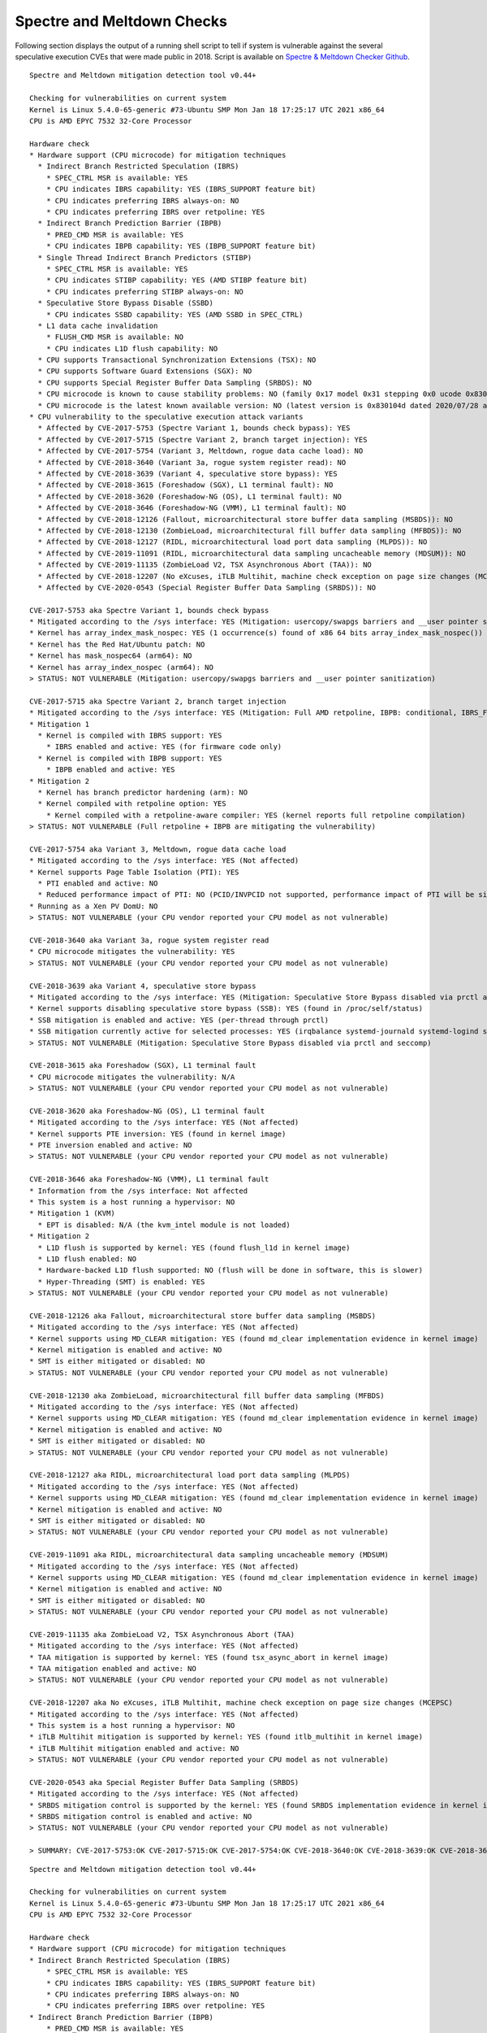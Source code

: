 Spectre and Meltdown Checks
^^^^^^^^^^^^^^^^^^^^^^^^^^^

Following section displays the output of a running shell script to tell if
system is vulnerable against the several speculative execution CVEs that were
made public in 2018. Script is available on `Spectre & Meltdown Checker Github
<https://github.com/speed47/spectre-meltdown-checker>`_.

::

  Spectre and Meltdown mitigation detection tool v0.44+

  Checking for vulnerabilities on current system
  Kernel is Linux 5.4.0-65-generic #73-Ubuntu SMP Mon Jan 18 17:25:17 UTC 2021 x86_64
  CPU is AMD EPYC 7532 32-Core Processor

  Hardware check
  * Hardware support (CPU microcode) for mitigation techniques
    * Indirect Branch Restricted Speculation (IBRS)
      * SPEC_CTRL MSR is available: YES
      * CPU indicates IBRS capability: YES (IBRS_SUPPORT feature bit)
      * CPU indicates preferring IBRS always-on: NO
      * CPU indicates preferring IBRS over retpoline: YES
    * Indirect Branch Prediction Barrier (IBPB)
      * PRED_CMD MSR is available: YES
      * CPU indicates IBPB capability: YES (IBPB_SUPPORT feature bit)
    * Single Thread Indirect Branch Predictors (STIBP)
      * SPEC_CTRL MSR is available: YES
      * CPU indicates STIBP capability: YES (AMD STIBP feature bit)
      * CPU indicates preferring STIBP always-on: NO
    * Speculative Store Bypass Disable (SSBD)
      * CPU indicates SSBD capability: YES (AMD SSBD in SPEC_CTRL)
    * L1 data cache invalidation
      * FLUSH_CMD MSR is available: NO
      * CPU indicates L1D flush capability: NO
    * CPU supports Transactional Synchronization Extensions (TSX): NO
    * CPU supports Software Guard Extensions (SGX): NO
    * CPU supports Special Register Buffer Data Sampling (SRBDS): NO
    * CPU microcode is known to cause stability problems: NO (family 0x17 model 0x31 stepping 0x0 ucode 0x8301038 cpuid 0x830f10)
    * CPU microcode is the latest known available version: NO (latest version is 0x830104d dated 2020/07/28 according to builtin firmwares DB v191+i20210217)
  * CPU vulnerability to the speculative execution attack variants
    * Affected by CVE-2017-5753 (Spectre Variant 1, bounds check bypass): YES
    * Affected by CVE-2017-5715 (Spectre Variant 2, branch target injection): YES
    * Affected by CVE-2017-5754 (Variant 3, Meltdown, rogue data cache load): NO
    * Affected by CVE-2018-3640 (Variant 3a, rogue system register read): NO
    * Affected by CVE-2018-3639 (Variant 4, speculative store bypass): YES
    * Affected by CVE-2018-3615 (Foreshadow (SGX), L1 terminal fault): NO
    * Affected by CVE-2018-3620 (Foreshadow-NG (OS), L1 terminal fault): NO
    * Affected by CVE-2018-3646 (Foreshadow-NG (VMM), L1 terminal fault): NO
    * Affected by CVE-2018-12126 (Fallout, microarchitectural store buffer data sampling (MSBDS)): NO
    * Affected by CVE-2018-12130 (ZombieLoad, microarchitectural fill buffer data sampling (MFBDS)): NO
    * Affected by CVE-2018-12127 (RIDL, microarchitectural load port data sampling (MLPDS)): NO
    * Affected by CVE-2019-11091 (RIDL, microarchitectural data sampling uncacheable memory (MDSUM)): NO
    * Affected by CVE-2019-11135 (ZombieLoad V2, TSX Asynchronous Abort (TAA)): NO
    * Affected by CVE-2018-12207 (No eXcuses, iTLB Multihit, machine check exception on page size changes (MCEPSC)): NO
    * Affected by CVE-2020-0543 (Special Register Buffer Data Sampling (SRBDS)): NO

  CVE-2017-5753 aka Spectre Variant 1, bounds check bypass
  * Mitigated according to the /sys interface: YES (Mitigation: usercopy/swapgs barriers and __user pointer sanitization)
  * Kernel has array_index_mask_nospec: YES (1 occurrence(s) found of x86 64 bits array_index_mask_nospec())
  * Kernel has the Red Hat/Ubuntu patch: NO
  * Kernel has mask_nospec64 (arm64): NO
  * Kernel has array_index_nospec (arm64): NO
  > STATUS: NOT VULNERABLE (Mitigation: usercopy/swapgs barriers and __user pointer sanitization)

  CVE-2017-5715 aka Spectre Variant 2, branch target injection
  * Mitigated according to the /sys interface: YES (Mitigation: Full AMD retpoline, IBPB: conditional, IBRS_FW, STIBP: conditional, RSB filling)
  * Mitigation 1
    * Kernel is compiled with IBRS support: YES
      * IBRS enabled and active: YES (for firmware code only)
    * Kernel is compiled with IBPB support: YES
      * IBPB enabled and active: YES
  * Mitigation 2
    * Kernel has branch predictor hardening (arm): NO
    * Kernel compiled with retpoline option: YES
      * Kernel compiled with a retpoline-aware compiler: YES (kernel reports full retpoline compilation)
  > STATUS: NOT VULNERABLE (Full retpoline + IBPB are mitigating the vulnerability)

  CVE-2017-5754 aka Variant 3, Meltdown, rogue data cache load
  * Mitigated according to the /sys interface: YES (Not affected)
  * Kernel supports Page Table Isolation (PTI): YES
    * PTI enabled and active: NO
    * Reduced performance impact of PTI: NO (PCID/INVPCID not supported, performance impact of PTI will be significant)
  * Running as a Xen PV DomU: NO
  > STATUS: NOT VULNERABLE (your CPU vendor reported your CPU model as not vulnerable)

  CVE-2018-3640 aka Variant 3a, rogue system register read
  * CPU microcode mitigates the vulnerability: YES
  > STATUS: NOT VULNERABLE (your CPU vendor reported your CPU model as not vulnerable)

  CVE-2018-3639 aka Variant 4, speculative store bypass
  * Mitigated according to the /sys interface: YES (Mitigation: Speculative Store Bypass disabled via prctl and seccomp)
  * Kernel supports disabling speculative store bypass (SSB): YES (found in /proc/self/status)
  * SSB mitigation is enabled and active: YES (per-thread through prctl)
  * SSB mitigation currently active for selected processes: YES (irqbalance systemd-journald systemd-logind systemd-networkd systemd-resolved systemd-timesyncd systemd-udevd)
  > STATUS: NOT VULNERABLE (Mitigation: Speculative Store Bypass disabled via prctl and seccomp)

  CVE-2018-3615 aka Foreshadow (SGX), L1 terminal fault
  * CPU microcode mitigates the vulnerability: N/A
  > STATUS: NOT VULNERABLE (your CPU vendor reported your CPU model as not vulnerable)

  CVE-2018-3620 aka Foreshadow-NG (OS), L1 terminal fault
  * Mitigated according to the /sys interface: YES (Not affected)
  * Kernel supports PTE inversion: YES (found in kernel image)
  * PTE inversion enabled and active: NO
  > STATUS: NOT VULNERABLE (your CPU vendor reported your CPU model as not vulnerable)

  CVE-2018-3646 aka Foreshadow-NG (VMM), L1 terminal fault
  * Information from the /sys interface: Not affected
  * This system is a host running a hypervisor: NO
  * Mitigation 1 (KVM)
    * EPT is disabled: N/A (the kvm_intel module is not loaded)
  * Mitigation 2
    * L1D flush is supported by kernel: YES (found flush_l1d in kernel image)
    * L1D flush enabled: NO
    * Hardware-backed L1D flush supported: NO (flush will be done in software, this is slower)
    * Hyper-Threading (SMT) is enabled: YES
  > STATUS: NOT VULNERABLE (your CPU vendor reported your CPU model as not vulnerable)

  CVE-2018-12126 aka Fallout, microarchitectural store buffer data sampling (MSBDS)
  * Mitigated according to the /sys interface: YES (Not affected)
  * Kernel supports using MD_CLEAR mitigation: YES (found md_clear implementation evidence in kernel image)
  * Kernel mitigation is enabled and active: NO
  * SMT is either mitigated or disabled: NO
  > STATUS: NOT VULNERABLE (your CPU vendor reported your CPU model as not vulnerable)

  CVE-2018-12130 aka ZombieLoad, microarchitectural fill buffer data sampling (MFBDS)
  * Mitigated according to the /sys interface: YES (Not affected)
  * Kernel supports using MD_CLEAR mitigation: YES (found md_clear implementation evidence in kernel image)
  * Kernel mitigation is enabled and active: NO
  * SMT is either mitigated or disabled: NO
  > STATUS: NOT VULNERABLE (your CPU vendor reported your CPU model as not vulnerable)

  CVE-2018-12127 aka RIDL, microarchitectural load port data sampling (MLPDS)
  * Mitigated according to the /sys interface: YES (Not affected)
  * Kernel supports using MD_CLEAR mitigation: YES (found md_clear implementation evidence in kernel image)
  * Kernel mitigation is enabled and active: NO
  * SMT is either mitigated or disabled: NO
  > STATUS: NOT VULNERABLE (your CPU vendor reported your CPU model as not vulnerable)

  CVE-2019-11091 aka RIDL, microarchitectural data sampling uncacheable memory (MDSUM)
  * Mitigated according to the /sys interface: YES (Not affected)
  * Kernel supports using MD_CLEAR mitigation: YES (found md_clear implementation evidence in kernel image)
  * Kernel mitigation is enabled and active: NO
  * SMT is either mitigated or disabled: NO
  > STATUS: NOT VULNERABLE (your CPU vendor reported your CPU model as not vulnerable)

  CVE-2019-11135 aka ZombieLoad V2, TSX Asynchronous Abort (TAA)
  * Mitigated according to the /sys interface: YES (Not affected)
  * TAA mitigation is supported by kernel: YES (found tsx_async_abort in kernel image)
  * TAA mitigation enabled and active: NO
  > STATUS: NOT VULNERABLE (your CPU vendor reported your CPU model as not vulnerable)

  CVE-2018-12207 aka No eXcuses, iTLB Multihit, machine check exception on page size changes (MCEPSC)
  * Mitigated according to the /sys interface: YES (Not affected)
  * This system is a host running a hypervisor: NO
  * iTLB Multihit mitigation is supported by kernel: YES (found itlb_multihit in kernel image)
  * iTLB Multihit mitigation enabled and active: NO
  > STATUS: NOT VULNERABLE (your CPU vendor reported your CPU model as not vulnerable)

  CVE-2020-0543 aka Special Register Buffer Data Sampling (SRBDS)
  * Mitigated according to the /sys interface: YES (Not affected)
  * SRBDS mitigation control is supported by the kernel: YES (found SRBDS implementation evidence in kernel image. Your kernel is up to date for SRBDS mitigation)
  * SRBDS mitigation control is enabled and active: NO
  > STATUS: NOT VULNERABLE (your CPU vendor reported your CPU model as not vulnerable)

  > SUMMARY: CVE-2017-5753:OK CVE-2017-5715:OK CVE-2017-5754:OK CVE-2018-3640:OK CVE-2018-3639:OK CVE-2018-3615:OK CVE-2018-3620:OK CVE-2018-3646:OK CVE-2018-12126:OK CVE-2018-12130:OK CVE-2018-12127:OK CVE-2019-11091:OK CVE-2019-11135:OK CVE-2018-12207:OK CVE-2020-0543:OK

::

  Spectre and Meltdown mitigation detection tool v0.44+

  Checking for vulnerabilities on current system
  Kernel is Linux 5.4.0-65-generic #73-Ubuntu SMP Mon Jan 18 17:25:17 UTC 2021 x86_64
  CPU is AMD EPYC 7532 32-Core Processor

  Hardware check
  * Hardware support (CPU microcode) for mitigation techniques
  * Indirect Branch Restricted Speculation (IBRS)
      * SPEC_CTRL MSR is available: YES
      * CPU indicates IBRS capability: YES (IBRS_SUPPORT feature bit)
      * CPU indicates preferring IBRS always-on: NO
      * CPU indicates preferring IBRS over retpoline: YES
  * Indirect Branch Prediction Barrier (IBPB)
      * PRED_CMD MSR is available: YES
      * CPU indicates IBPB capability: YES (IBPB_SUPPORT feature bit)
  * Single Thread Indirect Branch Predictors (STIBP)
      * SPEC_CTRL MSR is available: YES
      * CPU indicates STIBP capability: YES (AMD STIBP feature bit)
      * CPU indicates preferring STIBP always-on: NO
  * Speculative Store Bypass Disable (SSBD)
      * CPU indicates SSBD capability: YES (AMD SSBD in SPEC_CTRL)
  * L1 data cache invalidation
      * FLUSH_CMD MSR is available: NO
      * CPU indicates L1D flush capability: NO
  * CPU supports Transactional Synchronization Extensions (TSX): NO
  * CPU supports Software Guard Extensions (SGX): NO
  * CPU supports Special Register Buffer Data Sampling (SRBDS): NO
  * CPU microcode is known to cause stability problems: NO (family 0x17 model 0x31 stepping 0x0 ucode 0x8301038 cpuid 0x830f10)
  * CPU microcode is the latest known available version: NO (latest version is 0x830104d dated 2020/07/28 according to builtin firmwares DB v191+i20210217)
  * CPU vulnerability to the speculative execution attack variants
  * Affected by CVE-2017-5753 (Spectre Variant 1, bounds check bypass): YES
  * Affected by CVE-2017-5715 (Spectre Variant 2, branch target injection): YES
  * Affected by CVE-2017-5754 (Variant 3, Meltdown, rogue data cache load): NO
  * Affected by CVE-2018-3640 (Variant 3a, rogue system register read): NO
  * Affected by CVE-2018-3639 (Variant 4, speculative store bypass): YES
  * Affected by CVE-2018-3615 (Foreshadow (SGX), L1 terminal fault): NO
  * Affected by CVE-2018-3620 (Foreshadow-NG (OS), L1 terminal fault): NO
  * Affected by CVE-2018-3646 (Foreshadow-NG (VMM), L1 terminal fault): NO
  * Affected by CVE-2018-12126 (Fallout, microarchitectural store buffer data sampling (MSBDS)): NO
  * Affected by CVE-2018-12130 (ZombieLoad, microarchitectural fill buffer data sampling (MFBDS)): NO
  * Affected by CVE-2018-12127 (RIDL, microarchitectural load port data sampling (MLPDS)): NO
  * Affected by CVE-2019-11091 (RIDL, microarchitectural data sampling uncacheable memory (MDSUM)): NO
  * Affected by CVE-2019-11135 (ZombieLoad V2, TSX Asynchronous Abort (TAA)): NO
  * Affected by CVE-2018-12207 (No eXcuses, iTLB Multihit, machine check exception on page size changes (MCEPSC)): NO
  * Affected by CVE-2020-0543 (Special Register Buffer Data Sampling (SRBDS)): NO

  CVE-2017-5753 aka Spectre Variant 1, bounds check bypass
  * Mitigated according to the /sys interface: YES (Mitigation: usercopy/swapgs barriers and __user pointer sanitization)
  * Kernel has array_index_mask_nospec: YES (1 occurrence(s) found of x86 64 bits array_index_mask_nospec())
  * Kernel has the Red Hat/Ubuntu patch: NO
  * Kernel has mask_nospec64 (arm64): NO
  * Kernel has array_index_nospec (arm64): NO
  > STATUS: NOT VULNERABLE (Mitigation: usercopy/swapgs barriers and __user pointer sanitization)

  CVE-2017-5715 aka Spectre Variant 2, branch target injection
  * Mitigated according to the /sys interface: YES (Mitigation: Full AMD retpoline, IBPB: conditional, IBRS_FW, STIBP: conditional, RSB filling)
  * Mitigation 1
  * Kernel is compiled with IBRS support: YES
      * IBRS enabled and active: YES (for firmware code only)
  * Kernel is compiled with IBPB support: YES
      * IBPB enabled and active: YES
  * Mitigation 2
  * Kernel has branch predictor hardening (arm): NO
  * Kernel compiled with retpoline option: YES
      * Kernel compiled with a retpoline-aware compiler: YES (kernel reports full retpoline compilation)
  > STATUS: NOT VULNERABLE (Full retpoline + IBPB are mitigating the vulnerability)

  CVE-2017-5754 aka Variant 3, Meltdown, rogue data cache load
  * Mitigated according to the /sys interface: YES (Not affected)
  * Kernel supports Page Table Isolation (PTI): YES
  * PTI enabled and active: UNKNOWN (dmesg truncated, please reboot and relaunch this script)
  * Reduced performance impact of PTI: NO (PCID/INVPCID not supported, performance impact of PTI will be significant)
  * Running as a Xen PV DomU: NO
  > STATUS: NOT VULNERABLE (your CPU vendor reported your CPU model as not vulnerable)

  CVE-2018-3640 aka Variant 3a, rogue system register read
  * CPU microcode mitigates the vulnerability: YES
  > STATUS: NOT VULNERABLE (your CPU vendor reported your CPU model as not vulnerable)

  CVE-2018-3639 aka Variant 4, speculative store bypass
  * Mitigated according to the /sys interface: YES (Mitigation: Speculative Store Bypass disabled via prctl and seccomp)
  * Kernel supports disabling speculative store bypass (SSB): YES (found in /proc/self/status)
  * SSB mitigation is enabled and active: YES (per-thread through prctl)
  * SSB mitigation currently active for selected processes: YES (irqbalance systemd-journald systemd-logind systemd-networkd systemd-resolved systemd-timesyncd systemd-udevd)
  > STATUS: NOT VULNERABLE (Mitigation: Speculative Store Bypass disabled via prctl and seccomp)

  CVE-2018-3615 aka Foreshadow (SGX), L1 terminal fault
  * CPU microcode mitigates the vulnerability: N/A
  > STATUS: NOT VULNERABLE (your CPU vendor reported your CPU model as not vulnerable)

  CVE-2018-3620 aka Foreshadow-NG (OS), L1 terminal fault
  * Mitigated according to the /sys interface: YES (Not affected)
  * Kernel supports PTE inversion: YES (found in kernel image)
  * PTE inversion enabled and active: NO
  > STATUS: NOT VULNERABLE (your CPU vendor reported your CPU model as not vulnerable)

  CVE-2018-3646 aka Foreshadow-NG (VMM), L1 terminal fault
  * Information from the /sys interface: Not affected
  * This system is a host running a hypervisor: NO
  * Mitigation 1 (KVM)
  * EPT is disabled: N/A (the kvm_intel module is not loaded)
  * Mitigation 2
  * L1D flush is supported by kernel: YES (found flush_l1d in kernel image)
  * L1D flush enabled: NO
  * Hardware-backed L1D flush supported: NO (flush will be done in software, this is slower)
  * Hyper-Threading (SMT) is enabled: YES
  > STATUS: NOT VULNERABLE (your CPU vendor reported your CPU model as not vulnerable)

  CVE-2018-12126 aka Fallout, microarchitectural store buffer data sampling (MSBDS)
  * Mitigated according to the /sys interface: YES (Not affected)
  * Kernel supports using MD_CLEAR mitigation: YES (found md_clear implementation evidence in kernel image)
  * Kernel mitigation is enabled and active: NO
  * SMT is either mitigated or disabled: NO
  > STATUS: NOT VULNERABLE (your CPU vendor reported your CPU model as not vulnerable)

  CVE-2018-12130 aka ZombieLoad, microarchitectural fill buffer data sampling (MFBDS)
  * Mitigated according to the /sys interface: YES (Not affected)
  * Kernel supports using MD_CLEAR mitigation: YES (found md_clear implementation evidence in kernel image)
  * Kernel mitigation is enabled and active: NO
  * SMT is either mitigated or disabled: NO
  > STATUS: NOT VULNERABLE (your CPU vendor reported your CPU model as not vulnerable)

  CVE-2018-12127 aka RIDL, microarchitectural load port data sampling (MLPDS)
  * Mitigated according to the /sys interface: YES (Not affected)
  * Kernel supports using MD_CLEAR mitigation: YES (found md_clear implementation evidence in kernel image)
  * Kernel mitigation is enabled and active: NO
  * SMT is either mitigated or disabled: NO
  > STATUS: NOT VULNERABLE (your CPU vendor reported your CPU model as not vulnerable)

  CVE-2019-11091 aka RIDL, microarchitectural data sampling uncacheable memory (MDSUM)
  * Mitigated according to the /sys interface: YES (Not affected)
  * Kernel supports using MD_CLEAR mitigation: YES (found md_clear implementation evidence in kernel image)
  * Kernel mitigation is enabled and active: NO
  * SMT is either mitigated or disabled: NO
  > STATUS: NOT VULNERABLE (your CPU vendor reported your CPU model as not vulnerable)

  CVE-2019-11135 aka ZombieLoad V2, TSX Asynchronous Abort (TAA)
  * Mitigated according to the /sys interface: YES (Not affected)
  * TAA mitigation is supported by kernel: YES (found tsx_async_abort in kernel image)
  * TAA mitigation enabled and active: NO
  > STATUS: NOT VULNERABLE (your CPU vendor reported your CPU model as not vulnerable)

  CVE-2018-12207 aka No eXcuses, iTLB Multihit, machine check exception on page size changes (MCEPSC)
  * Mitigated according to the /sys interface: YES (Not affected)
  * This system is a host running a hypervisor: NO
  * iTLB Multihit mitigation is supported by kernel: YES (found itlb_multihit in kernel image)
  * iTLB Multihit mitigation enabled and active: NO
  > STATUS: NOT VULNERABLE (your CPU vendor reported your CPU model as not vulnerable)

  CVE-2020-0543 aka Special Register Buffer Data Sampling (SRBDS)
  * Mitigated according to the /sys interface: YES (Not affected)
  * SRBDS mitigation control is supported by the kernel: YES (found SRBDS implementation evidence in kernel image. Your kernel is up to date for SRBDS mitigation)
  * SRBDS mitigation control is enabled and active: NO
  > STATUS: NOT VULNERABLE (your CPU vendor reported your CPU model as not vulnerable)

  > SUMMARY: CVE-2017-5753:OK CVE-2017-5715:OK CVE-2017-5754:OK CVE-2018-3640:OK CVE-2018-3639:OK CVE-2018-3615:OK CVE-2018-3620:OK CVE-2018-3646:OK CVE-2018-12126:OK CVE-2018-12130:OK CVE-2018-12127:OK CVE-2019-11091:OK CVE-2019-11135:OK CVE-2018-12207:OK CVE-2020-0543:OK
